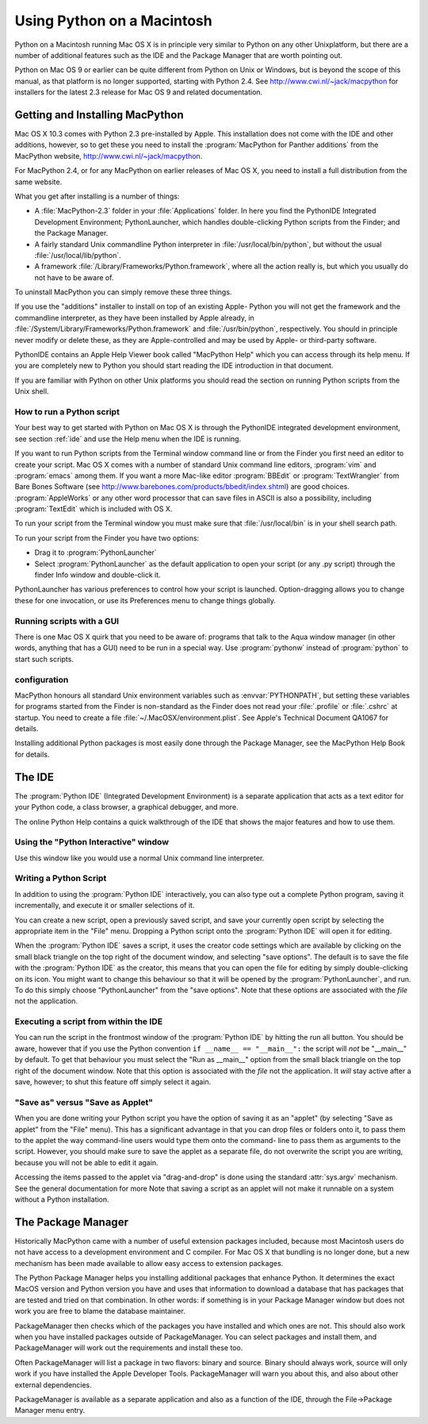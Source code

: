 
.. _using:

***************************
Using Python on a Macintosh
***************************

.. sectionauthor:: Bob Savage <bobsavage@mac.com>


Python on a Macintosh running Mac OS X is in principle very similar to Python on
any other Unixplatform, but there are a number of additional features such as
the IDE and the Package Manager that are worth pointing out.

Python on Mac OS 9 or earlier can be quite different from Python on Unix or
Windows, but is beyond the scope of this manual, as that platform is no longer
supported, starting with Python 2.4. See `<http://www.cwi.nl/~jack/macpython>`_
for installers for the latest 2.3 release for Mac OS 9 and related
documentation.


.. _getting-osx:

Getting and Installing MacPython
================================

Mac OS X 10.3 comes with Python 2.3 pre-installed by Apple. This installation
does not come with the IDE and other additions, however, so to get these you
need to install the :program:`MacPython for Panther additions` from the
MacPython website, `<http://www.cwi.nl/~jack/macpython>`_.

For MacPython 2.4, or for any MacPython on earlier releases of Mac OS X, you
need to install a full distribution from the same website.

What you get after installing is a number of things:

* A :file:`MacPython-2.3` folder in your :file:`Applications` folder. In here
  you find the PythonIDE Integrated Development Environment; PythonLauncher, which
  handles double-clicking Python scripts from the Finder; and the Package Manager.

* A fairly standard Unix commandline Python interpreter in
  :file:`/usr/local/bin/python`, but without the usual
  :file:`/usr/local/lib/python`.

* A framework :file:`/Library/Frameworks/Python.framework`, where all the action
  really is, but which you usually do not have to be aware of.

To uninstall MacPython you can simply remove these three things.

If you use the "additions" installer to install on top of an existing Apple-
Python you will not get the framework and the commandline interpreter, as they
have been installed by Apple already, in
:file:`/System/Library/Frameworks/Python.framework` and :file:`/usr/bin/python`,
respectively. You should in principle never modify or delete these, as they are
Apple-controlled and may be used by Apple- or third-party software.

PythonIDE contains an Apple Help Viewer book called "MacPython Help" which you
can access through its help menu. If you are completely new to Python you should
start reading the IDE introduction in that document.

If you are familiar with Python on other Unix platforms you should read the
section on running Python scripts from the Unix shell.


How to run a Python script
--------------------------

Your best way to get started with Python on Mac OS X is through the PythonIDE
integrated development environment, see section :ref:`ide` and use the Help menu
when the IDE is running.

If you want to run Python scripts from the Terminal window command line or from
the Finder you first need an editor to create your script. Mac OS X comes with a
number of standard Unix command line editors, :program:`vim` and
:program:`emacs` among them. If you want a more Mac-like editor
:program:`BBEdit` or :program:`TextWrangler` from Bare Bones Software (see
`<http://www.barebones.com/products/bbedit/index.shtml>`_) are good choices.
:program:`AppleWorks` or any other word processor that can save files in ASCII
is also a possibility, including :program:`TextEdit` which is included with OS
X.

To run your script from the Terminal window you must make sure that
:file:`/usr/local/bin` is in your shell search path.

To run your script from the Finder you have two options:

* Drag it to :program:`PythonLauncher`

* Select :program:`PythonLauncher` as the default application to open your
  script (or any .py script) through the finder Info window and double-click it.

PythonLauncher has various preferences to control how your script is launched.
Option-dragging allows you to change these for one invocation, or use its
Preferences menu to change things globally.


.. _osx-gui-scripts:

Running scripts with a GUI
--------------------------

There is one Mac OS X quirk that you need to be aware of: programs that talk to
the Aqua window manager (in other words, anything that has a GUI) need to be run
in a special way. Use :program:`pythonw` instead of :program:`python` to start
such scripts.


configuration
-------------

MacPython honours all standard Unix environment variables such as
:envvar:`PYTHONPATH`, but setting these variables for programs started from the
Finder is non-standard as the Finder does not read your :file:`.profile` or
:file:`.cshrc` at startup. You need to create a file
:file:`~/.MacOSX/environment.plist`. See Apple's Technical Document QA1067 for
details.

Installing additional Python packages is most easily done through the Package
Manager, see the MacPython Help Book for details.


.. _ide:

The IDE
=======

The :program:`Python IDE` (Integrated Development Environment) is a separate
application that acts as a text editor for your Python code, a class browser, a
graphical debugger, and more.

The online Python Help contains a quick walkthrough of the IDE that shows the
major features and how to use them.


Using the "Python Interactive" window
-------------------------------------

Use this window like you would use a normal Unix command line interpreter.


.. _idewrite:

Writing a Python Script
-----------------------

In addition to using the :program:`Python IDE` interactively, you can also type
out a complete Python program, saving it incrementally, and execute it or
smaller selections of it.

You can create a new script, open a previously saved script, and save your
currently open script by selecting the appropriate item in the "File" menu.
Dropping a Python script onto the :program:`Python IDE` will open it for
editing.

When the :program:`Python IDE` saves a script, it uses the creator code settings
which are available by clicking on the small black triangle on the top right of
the document window, and selecting "save options". The default is to save the
file with the :program:`Python IDE` as the creator, this means that you can open
the file for editing by simply double-clicking on its icon. You might want to
change this behaviour so that it will be opened by the
:program:`PythonLauncher`, and run. To do this simply choose "PythonLauncher"
from the "save options". Note that these options are associated with the *file*
not the application.


.. _ideexecution:

Executing a script from within the IDE
--------------------------------------

You can run the script in the frontmost window of the :program:`Python IDE` by
hitting the run all button.  You should be aware, however that if you use the
Python convention ``if __name__ == "__main__":`` the script will *not* be
"__main__" by default. To get that behaviour you must select the "Run as
__main__" option from the small black triangle on the top right of the document
window.  Note that this option is associated with the *file* not the
application. It *will* stay active after a save, however; to shut this feature
off simply select it again.


.. _ideapplet:

"Save as" versus "Save as Applet"
---------------------------------

When you are done writing your Python script you have the option of saving it as
an "applet" (by selecting "Save as applet" from the "File" menu). This has a
significant advantage in that you can drop files or folders onto it, to pass
them to the applet the way command-line users would type them onto the command-
line to pass them as arguments to the script. However, you should make sure to
save the applet as a separate file, do not overwrite the script you are writing,
because you will not be able to edit it again.

Accessing the items passed to the applet via "drag-and-drop" is done using the
standard :attr:`sys.argv` mechanism. See the general documentation for more
Note that saving a script as an applet will not make it runnable on a system
without a Python installation.

.. % need to link to the appropriate place in non-Mac docs

.. % \subsection{Debugger}
.. % **NEED INFO HERE**
.. % \subsection{Module Browser}
.. % **NEED INFO HERE**
.. % \subsection{Profiler}
.. % **NEED INFO HERE**
.. % end IDE
.. % \subsection{The ``Scripts'' menu}
.. % **NEED INFO HERE**


The Package Manager
===================

Historically MacPython came with a number of useful extension packages included,
because most Macintosh users do not have access to a development environment and
C compiler. For Mac OS X that bundling is no longer done, but a new mechanism
has been made available to allow easy access to extension packages.

The Python Package Manager helps you installing additional packages that enhance
Python. It determines the exact MacOS version  and Python version you have and
uses that information to download  a database that has packages that are tested
and tried on that combination. In other words: if something is in your Package
Manager  window but does not work you are free to blame the database maintainer.

PackageManager then checks which of the packages you have installed  and which
ones are not. This should also work when you have installed packages  outside of
PackageManager.  You can select packages and install them, and PackageManager
will work out the requirements and install these too.

Often PackageManager will list a package in two flavors: binary  and source.
Binary should always work, source will only work if  you have installed the
Apple Developer Tools. PackageManager will warn  you about this, and also about
other external dependencies.

PackageManager is available as a separate application and also  as a function of
the IDE, through the File->Package Manager menu  entry.

